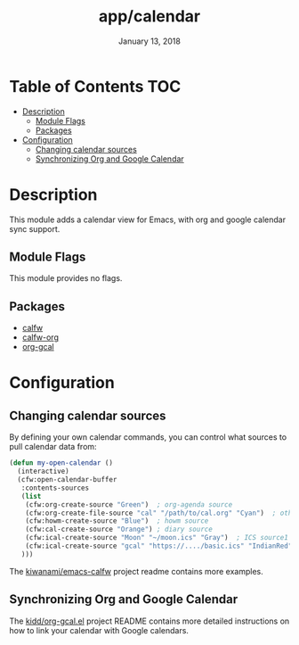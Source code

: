 #+TITLE:   app/calendar
#+DATE:    January 13, 2018
#+SINCE:   v2.1
#+STARTUP: inlineimages

* Table of Contents :TOC:
- [[#description][Description]]
  - [[#module-flags][Module Flags]]
  - [[#packages][Packages]]
- [[#configuration][Configuration]]
  - [[#changing-calendar-sources][Changing calendar sources]]
  - [[#synchronizing-org-and-google-calendar][Synchronizing Org and Google Calendar]]

* Description
This module adds a calendar view for Emacs, with org and google calendar sync
support.

** Module Flags
This module provides no flags.

** Packages
+ [[https://github.com/kiwanami/emacs-calfw][calfw]]
+ [[https://github.com/kiwanami/emacs-calfw][calfw-org]]
+ [[https://github.com/myuhe/org-gcal.el][org-gcal]]

* Configuration
** Changing calendar sources
By defining your own calendar commands, you can control what sources to pull
calendar data from:

#+BEGIN_SRC emacs-lisp
(defun my-open-calendar ()
  (interactive)
  (cfw:open-calendar-buffer
   :contents-sources
   (list
    (cfw:org-create-source "Green")  ; org-agenda source
    (cfw:org-create-file-source "cal" "/path/to/cal.org" "Cyan")  ; other org source
    (cfw:howm-create-source "Blue")  ; howm source
    (cfw:cal-create-source "Orange") ; diary source
    (cfw:ical-create-source "Moon" "~/moon.ics" "Gray")  ; ICS source1
    (cfw:ical-create-source "gcal" "https://..../basic.ics" "IndianRed") ; google calendar ICS
   )))
#+END_SRC

The [[https://github.com/kiwanami/emacs-calfw][kiwanami/emacs-calfw]] project readme contains more examples.

** Synchronizing Org and Google Calendar
The [[https://github.com/kidd/org-gcal.el][kidd/org-gcal.el]] project README contains more detailed instructions on how
to link your calendar with Google calendars.
